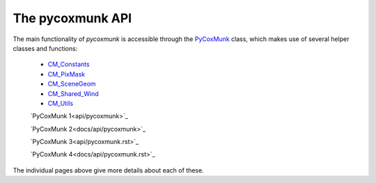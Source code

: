 .. _PCM_API:

=================
The pycoxmunk API
=================
The main functionality of `pycoxmunk` is accessible through the `PyCoxMunk <api/pycoxmunk>`_ class, which makes use of
several helper classes and functions:
 - `CM_Constants <api/cmconsts>`_
 - `CM_PixMask <api/cmpixmask>`_
 - `CM_SceneGeom <api/cmscenegeom>`_
 - `CM_Shared_Wind <api/cmwind>`_
 - `CM_Utils <api/cmutils>`_

 `PyCoxMunk 1<api/pycoxmunk>`_

 `PyCoxMunk 2<docs/api/pycoxmunk>`_

 `PyCoxMunk 3<api/pycoxmunk.rst>`_

 `PyCoxMunk 4<docs/api/pycoxmunk.rst>`_

The individual pages above give more details about each of these.